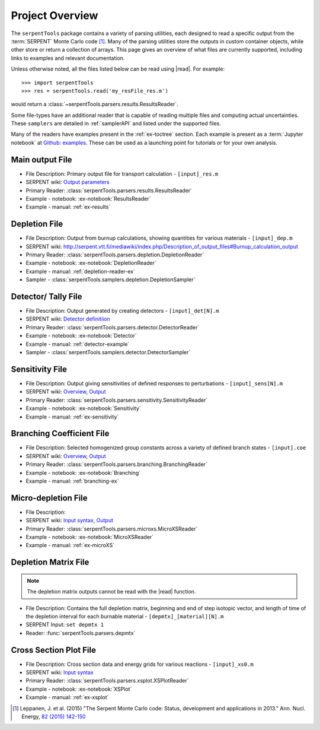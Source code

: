 .. |read| replace:: :func:`serpentTools.parsers.read`

.. _project-overview:

================
Project Overview
================

The ``serpentTools`` package contains a variety of parsing utilities,
each designed to read a specific output from the :term:`SERPENT`
Monte Carlo code [1]_.
Many of the parsing utilities store the outputs in custom container objects,
while other store or return a collection of arrays.
This page gives an overview of what files are currently supported,
including links to examples and relevant documentation.

Unless otherwise noted, all the files listed below can be read using
|read|. For example::

    >>> import serpentTools
    >>> res = serpentTools.read('my_resFile_res.m')

would return a :class:`~serpentTools.parsers.results.ResultsReader`.

Some file-types have an additional reader that is capable of reading 
multiple files and computing actual uncertainties. These ``samplers``
are detailed in :ref:`samplerAPI` and listed under the supported files.

Many of the readers have examples present in the :ref:`ex-toctree`
section. Each example is present as a :term:`Jupyter notebook`
at `Github: examples <https://github.com/CORE-GATECH-GROUP/serpent-tools/tree/develop/examples>`_.
These  can be used as a launching point for tutorials or for
your own analysis.

.. _ov-results:

Main output File
================

* File Description: Primary output file for transport calculation 
  - ``[input]_res.m``
* SERPENT wiki: 
  `Output parameters <http://serpent.vtt.fi/mediawiki/index.php/Output_parameters>`_
* Primary Reader: :class:`serpentTools.parsers.results.ResultsReader`
* Example - notebook: :ex-notebook:`ResultsReader`
* Example - manual: :ref:`ex-results`

.. _ov-depletion:

Depletion File
==============

* File Description: Output from burnup calculations, showing quantities for 
  various materials - ``[input]_dep.m``
* SERPENT wiki: 
  http://serpent.vtt.fi/mediawiki/index.php/Description_of_output_files#Burnup_calculation_output
* Primary Reader: :class:`serpentTools.parsers.depletion.DepletionReader`
* Example - notebook: :ex-notebook:`DepletionReader`
* Example - manual: :ref:`depletion-reader-ex`
* Sampler - :class:`serpentTools.samplers.depletion.DepletionSampler`

.. _ov-detector:

Detector/ Tally File
====================

* File Description: Output generated by creating detectors
  - ``[input]_det[N].m``
* SERPENT wiki: `Detector definitiion
  <http://serpent.vtt.fi/mediawiki/index.php/Input_syntax_manual#det_.28detector_definition.29>`_
* Primary Reader: :class:`serpentTools.parsers.detector.DetectorReader`
* Example - notebook: :ex-notebook:`Detector`
* Example - manual: :ref:`detector-example`
* Sampler - :class:`serpentTools.samplers.detector.DetectorSampler`

.. _ov-sensitivity:

Sensitivity File
================

* File Description: Output giving sensitivities of defined responses to perturbations
  - ``[input]_sens[N].m``
* SERPENT wiki: `Overview
  <http://serpent.vtt.fi/mediawiki/index.php/Sensitivity_calculations>`_,
  `Output <http://serpent.vtt.fi/mediawiki/index.php/Sensitivity_calculations#Output>`_
* Primary Reader: :class:`serpentTools.parsers.sensitivity.SensitivityReader`
* Example - notebook: :ex-notebook:`Sensitivity`
* Example - manual: :ref:`ex-sensitivity`
  
.. _ov-branching:

Branching Coefficient File
==========================

* File Description: Selected homogenized group constants across a variety of
  defined branch states - ``[input].coe``
* SERPENT wiki: `Overview 
  <http://serpent.vtt.fi/mediawiki/index.php/Automated_burnup_sequence>`_,
  `Output <http://serpent.vtt.fi/mediawiki/index.php/Automated_burnup_sequence#Output_format>`_
* Primary Reader: :class:`serpentTools.parsers.branching.BranchingReader`
* Example - notebook: :ex-notebook:`Branching`
* Example - manual: :ref:`branching-ex`

.. _ov-microxs:

Micro-depletion File
====================

* File Description: 
* SERPENT wiki: `Input syntax
  <http://serpent.vtt.fi/mediawiki/index.php/Input_syntax_manual#set_mdep>`_, 
  `Output 
  <http://serpent.vtt.fi/mediawiki/index.php/Description_of_output_files#Micro_depletion_output>`_
* Primary Reader: :class:`serpentTools.parsers.microxs.MicroXSReader`
* Example - notebook: :ex-notebook:`MicroXSReader`
* Example - manual: :ref:`ex-microXS`

.. _ov-depmtx:

Depletion Matrix File
=====================

.. note::

    The depletion matrix outputs cannot be read with the |read| function.

* File Description: Contains the full depletion matrix, beginning and end of step 
  isotopic vector, and length of time of the depletion interval for each burnable 
  material - ``[depmtx]_[material][N].m``
* SERPENT Input: ``set depmtx 1``
* Reader: :func:`serpentTools.parsers.depmtx`

.. _ov-xsplot:

Cross Section Plot File
=======================

* File Description: Cross section data and energy grids for various reactions
  - ``[input]_xs0.m``
* SERPENT wiki: `Input syntax
  <http://serpent.vtt.fi/mediawiki/index.php/Input_syntax_manual#set_xsplot>`_
* Primary Reader: :class:`serpentTools.parsers.xsplot.XSPlotReader`
* Example - notebook: :ex-notebook:`XSPlot`
* Example - manual: :ref:`ex-xsplot`

.. [1] Leppanen, J. et al. (2015) "The Serpent Monte Carlo code: Status,
    development and applications in 2013." Ann. Nucl. Energy, `82 (2015) 142-150
    <http://www.sciencedirect.com/science/article/pii/S0306454914004095>`_
